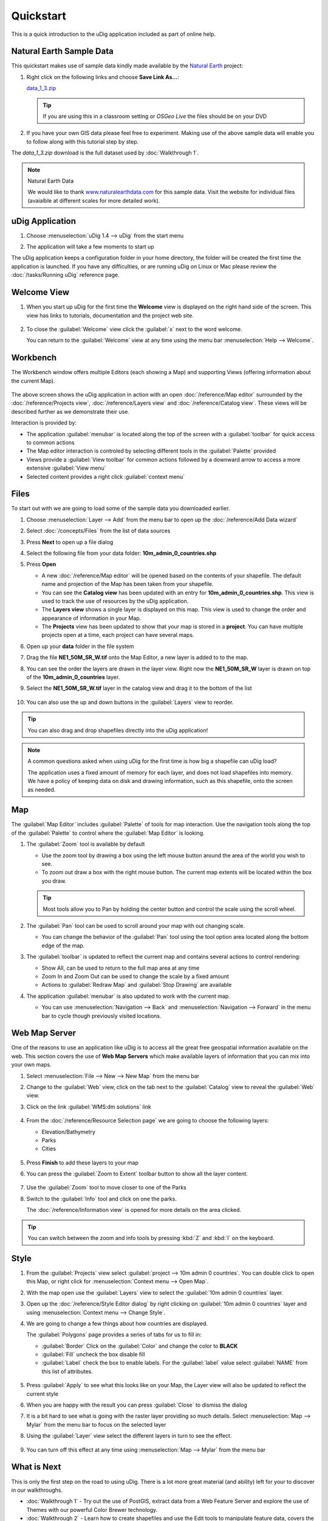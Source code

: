 Quickstart
----------

This is a quick introduction to the uDig application included as part of online help.

Natural Earth Sample Data
~~~~~~~~~~~~~~~~~~~~~~~~~

This quickstart makes use of sample data kindly made available by the `Natural
Earth <http://www.naturalearthdata.com>`_ project:

#. Right click on the following links and choose **Save Link As...**:

   `data_1_3.zip <http://udig.refractions.net/files/data/data_1_3.zip>`_

   .. tip::
      If you are using this in a classroom setting or *OSGeo Live* the files should be on your DVD

#. If you have your own GIS data please feel free to experiment. Making use of the above sample data
   will enable you to follow along with this tutorial step by step.

The *data_1_3.zip* download is the full dataset used by :doc:`Walkthrough 1`.

.. note:: Natural Earth Data

  We would like to thank `www.naturalearthdata.com <http://www.naturalearthdata.com>`_ for this sample data.
  Visit the website for individual files (avaialble at different scales for more detailed work).

uDig Application
~~~~~~~~~~~~~~~~

#. Choose :menuselection:`uDig 1.4 --> uDig` from the start menu
#. The application will take a few moments to start up

   |image0|

The uDig application keeps a configuration folder in your home directory, the folder will be created
the first time the application is launched. If you have any difficulties, or are running uDig on
Linux or Mac please review the :doc:`/tasks/Running uDig` reference page.

Welcome View
~~~~~~~~~~~~

#. When you start up uDig for the first time the **Welcome** view is displayed on the right hand side
   of the screen. This view has links to tutorials, documentation and the project web site.

   .. figure:: /getting_started/walkthrough1/images/welcome.png
      :width: 80%
      :alt: welcome screen

#. To close the :guilabel:`Welcome` view click the :guilabel:`x` next to the word welcome.

   You can return to the :guilabel:`Welcome` view at any time using the menu bar :menuselection:`Help --> Welcome`.

Workbench
~~~~~~~~~

The Workbench window offers multiple Editors (each showing a Map) and supporting Views (offering
information about the current Map).

.. figure:: /getting_started/walkthrough1/images/workbench.jpg
   :width: 80%
   :alt: workbench tour

The above screen shows the uDig application in action with an open :doc:`/reference/Map editor` surrounded by the
:doc:`/reference/Projects view`, :doc:`/reference/Layers view` and :doc:`/reference/Catalog view`. These views will be described further
as we demonstrate their use.

Interaction is provided by:

* The application :guilabel:`menubar` is located along the top of the screen with a :guilabel:`toolbar` for quick access to common actions
* The Map editor interaction is controled by selecting different tools in the :guilabel:`Palette` provided
* Views provide a :guilabel:`View toolbar` for common actions followed by a downward arrow to access a more extensive :guilabel:`View menu`
* Selected content provides a right click :guilabel:`context menu`

Files
~~~~~

To start out with we are going to load some of the sample data you downloaded earlier.

#. Choose :menuselection:`Layer --> Add` from the menu bar to open up the :doc:`/reference/Add Data wizard`
#. Select :doc:`/concepts/Files` from the list of data sources
#. Press **Next** to open up a file dialog
#. Select the following file from your data folder: **10m_admin_0_countries.shp**
#. Press **Open**

   -  A new :doc:`/reference/Map editor` will be opened based on the contents of your
      shapefile. The default name and projection of the Map has been taken from your shapefile.
   -  You can see the **Catalog view** has been updated with an entry for **10m_admin_0_countries.shp**. This
      view is used to track the use of resources by the uDig application.
   -  The **Layers view** shows a single layer is displayed on this map. This view is used to change
      the order and appearance of information in your Map.
   -  The **Projects** view has been updated to show that your map is stored in a
      **project**. You can have multiple projects open at a time, each project can have
      several maps.

#. Open up your **data** folder in the file system
#. Drag the file **NE1_50M_SR_W.tif** onto the Map Editor, a new layer is added to to the map.
#. You can see the order the layers are drawn in the layer view. Right now the **NE1_50M_SR_W** layer
   is drawn on top of the **10m_admin_0_countries** layer.
#. Select the **NE1_50M_SR_W.tif** layer in the catalog view and drag it to the bottom of the list

   .. figure:: /images/quickstart/QuickstartCountriesMap.jpg
      :width: 80%
      :alt: Countries Map

#. You can also use the up and down buttons in the :guilabel:`Layers` view to reorder.

.. tip::
   You can also drag and drop shapefiles directly into the uDig application!

.. note::
   A common questions asked when using uDig for the first time is how big a
   shapefile can uDig load?

   The application uses a fixed amount of memory for each layer, and does not load
   shapefiles into memory. We have a policy of keeping data on disk and drawing
   information, such as this shapefile, onto the screen as needed.

Map
~~~

The :guilabel:`Map Editor` includes :guilabel:`Palette` of tools for map interaction. Use the navigation
tools along the top of the :guilabel:`Palette` to control where the :guilabel:`Map Editor` is looking.

#. The |image3| :guilabel:`Zoom` tool is available by default

   -  Use the zoom tool by drawing a box using the left mouse button around the area of the world you
      wish to see.
   -  To zoom out draw a box with the right mouse button. The current map extents will be located
      within the box you draw.

   .. tip::
      Most tools allow you to Pan by holding the center button and control the scale using the scroll wheel.

#. The |image4| :guilabel:`Pan` tool can be used to scroll around your map with out changing scale.

   - You can change the behavior of the :guilabel:`Pan` tool using the tool option
     area located along the bottom edge of the map.

#. The :guilabel:`toolbar` is updated to reflect the current map and contains several
   actions to control rendering:

   - |image5| Show All, can be used to return to the full map area at any time
   - |image6| Zoom In and |image7| Zoom Out can be used to change the scale by a fixed amount
   - Actions to :guilabel:`Redraw Map` and :guilabel:`Stop Drawing` are available

#. The application :guilabel:`menubar` is also updated to work with the current map.

   -  You can use :menuselection:`Navigation --> Back` and :menuselection:`Navigation --> Forward` in the menu bar to cycle though
      previously visited locations.

Web Map Server
~~~~~~~~~~~~~~

One of the reasons to use an application like uDig is to access all the great free geospatial
information available on the web. This section covers the use of **Web Map Servers** which make
available layers of information that you can mix into your own maps.

#. Select :menuselection:`File --> New --> New Map` from the menu bar
#. Change to the :guilabel:`Web` view, click on the tab next to the :guilabel:`Catalog` view
   to reveal the :guilabel:`Web` view.
#. Click on the link :guilabel:`WMS:dm solutions` link

   .. figure:: /images/quickstart/WebViewClick.png
      :alt: Copy WMS URL

#. From the :doc:`/reference/Resource Selection page` we are going to choose the
   following layers:

   -  Elevation/Bathymetry
   -  Parks
   -  Cities

   .. figure:: /images/quickstart/AddWMSLayers.png
      :alt: Add WMS Map

#. Press **Finish** to add these layers to your map

#. You can press the :guilabel:`Zoom to Extent` toolbar button to show all the layer content. 

   .. figure:: /images/quickstart/WMSMap.png
      :width: 80%
      :alt: WMS Map

#. Use the |image11| :guilabel:`Zoom` tool to move closer to one of the Parks
#. Switch to the |image12| :guilabel:`Info` tool and click on one the parks.

   The :doc:`/reference/Information view` is opened for more details on the area clicked.

.. tip::
    You can switch between the zoom and info tools by pressing :kbd:`Z` and :kbd:`I` on the keyboard.

Style
~~~~~

#. From the :guilabel:`Projects` view select :guilabel:`project --> 10m admin 0 countries`.
   You can double click to open this Map, or right click for :menuselection:`Context menu --> Open Map`.
#. With the map open use the :guilabel:`Layers` view to select the :guilabel:`10m admin 0 countries` layer.
#. Open up the :doc:`/reference/Style Editor dialog` by right clicking on :guilabel:`10m admin 0 countries`
   layer and using :menuselection:`Context menu --> Change Style`.
#. We are going to change a few things about how countries are displayed.

   The :guilabel:`Polygons` page provides a series of tabs for us to fill in:

   - :guilabel:`Border` Click on the :guilabel:`Color` and change the color to **BLACK**
   - :guilabel:`Fill` uncheck the box disable fill
   - :guilabel:`Label` check the box to enable labels. For the :guilabel:`label` value select
     :guilabel:`NAME` from this list of attributes.

   .. figure:: /images/quickstart/StyleEditor.png
      :width: 80%
      :alt: Style Editor

#. Press :guilabel:`Apply` to see what this looks like on your Map, the Layer view will also be updated to
   reflect the current style
#. When you are happy with the result you can press :guilabel:`Close` to dismiss the dialog
#. It is a bit hard to see what is going with the raster layer providing so much details.
   Select :menuselection:`Map --> Mylar` from the menu bar to focus on the selected layer
#. Using the :guilabel:`Layer` view select the different layers in turn to see the effect.

   .. figure:: /images/quickstart/MapMylar.jpg
      :width: 80%
      :alt: Mylar Map

#. You can turn off this effect at any time using :menuselection:`Map --> Mylar` from the menu bar

What is Next
~~~~~~~~~~~~

This is only the first step on the road to using uDig. There is a lot more great material (and
ability) left for your to discover in our walkthroughs.

-  :doc:`Walkthrough 1` - Try out the use of PostGIS, extract data from a Web
   Feature Server and explore the use of Themes with our powerful Color Brewer technology.
-  :doc:`Walkthrough 2` - Learn how to create shapefiles and use the Edit tools
   to manipulate feature data, covers the installation of GeoServer and editing with a Web Feature
   Server.

.. |image0| image:: /getting_started/walkthrough1/images/splash.png
.. |image3| image:: /images/quickstart/zoom_mode.gif
.. |image4| image:: /images/quickstart/pan_mode.gif
.. |image5| image:: /images/quickstart/zoom_extent_co.gif
.. |image6| image:: /images/quickstart/zoom_in_co.gif
.. |image7| image:: /images/quickstart/zoom_out_co.gif
.. |image11| image:: /images/quickstart/zoom_mode.gif
.. |image12| image:: /images/quickstart/info_mode.gif

